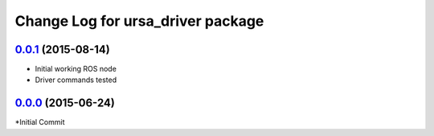 
Change Log for ursa_driver package
==================================

`0.0.1`_ (2015-08-14)
---------------------

* Initial working ROS node
* Driver commands tested

`0.0.0`_ (2015-06-24)
---------------------

*Initial Commit


.. _`0.0.0`: https://bitbucket.org/mikehosmar/ursaii-driver/commits/e1c2bf2
.. _`0.0.1`: https://bitbucket.org/mikehosmar/ursaii-driver/branches/compare/15d4fb2..e1c2bf2#commits
